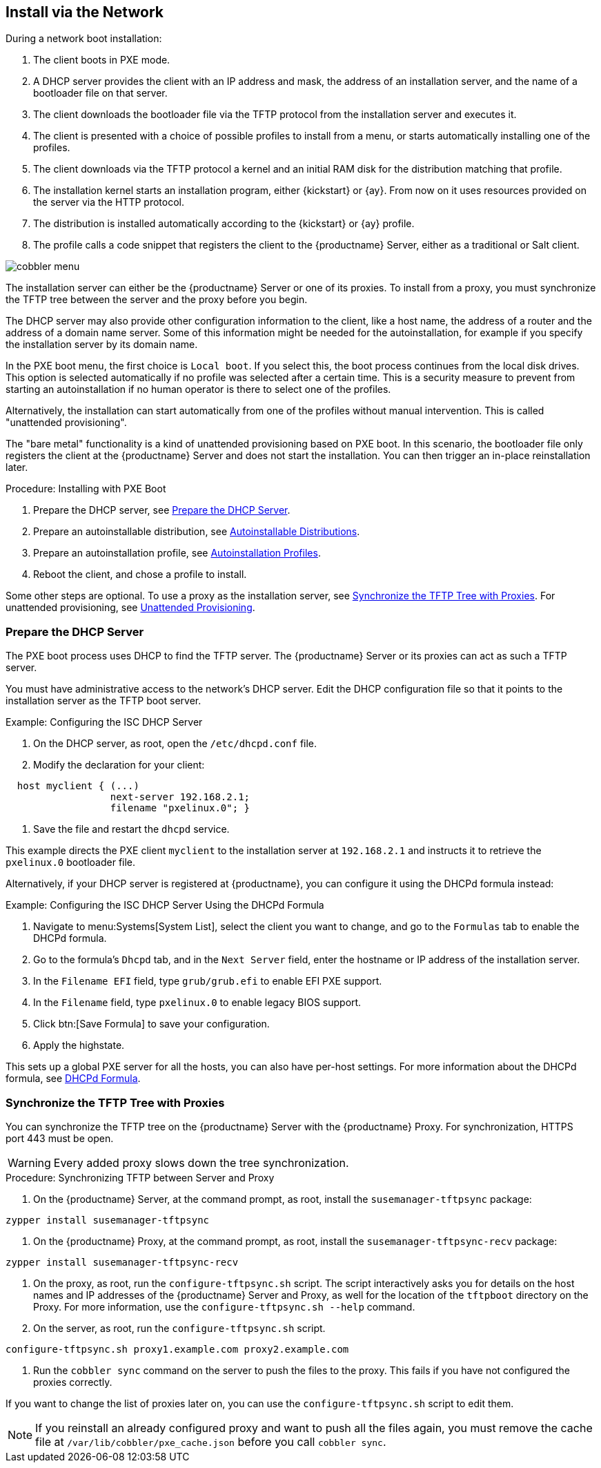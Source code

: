 [[autoinst-pxeboot]]
== Install via the Network

During a network boot installation:

. The client boots in PXE mode.
. A DHCP server provides the client with an IP address and mask, the address of an installation server, and the name of a bootloader file on that server.
. The client downloads the bootloader file via the TFTP protocol from the installation server and executes it.
. The client is presented with a choice of possible profiles to install from a menu, or starts automatically installing one of the profiles.
. The client downloads via the TFTP protocol a kernel and an initial RAM disk for the distribution matching that profile.
. The installation kernel starts an installation program, either {kickstart} or {ay}.
  From now on it uses resources provided on the server via the HTTP protocol.
. The distribution is installed automatically according to the {kickstart} or {ay} profile.
. The profile calls a code snippet that registers the client to the {productname} Server, either as a traditional or Salt client.

image::cobbler_menu.png[scaledwidth=120%]

The installation server can either be the {productname} Server or one of its proxies.
To install from a proxy, you must synchronize the TFTP tree between the server and the proxy before you begin.

The DHCP server may also provide other configuration information to the client, like a host name, the address of a router and the address of a domain name server.
Some of this information might be needed for the autoinstallation, for example if you specify the installation server by its domain name.

In the PXE boot menu, the first choice is [guimenu]``Local boot``.
If you select this, the boot process continues from the local disk drives.
This option is selected automatically if no profile was selected after a certain time.
This is a security measure to prevent from starting an autoinstallation if no human operator is there to select one of the profiles.

Alternatively, the installation can start automatically from one of the profiles without manual intervention.
This is called "unattended provisioning".

The "bare metal" functionality is a kind of unattended provisioning based on PXE boot.
In this scenario, the bootloader file only registers the client at the {productname} Server and does not start the installation.
You can then trigger an in-place reinstallation later.



.Procedure: Installing with PXE Boot
. Prepare the DHCP server, see xref:client-configuration:autoinst-pxeboot.adoc#prepare-the-dhcp-server[Prepare the DHCP Server].
. Prepare an autoinstallable distribution, see xref:client-configuration:autoinst-distributions.adoc[Autoinstallable Distributions].
. Prepare an autoinstallation profile, see xref:client-configuration:autoinst-profiles.adoc[Autoinstallation Profiles].
. Reboot the client, and chose a profile to install.

Some other steps are optional. To use a proxy as the installation server, see xref:client-configuration:autoinst-pxeboot.adoc#synchronize-the-tftp-tree-with-proxies[Synchronize the TFTP Tree with Proxies]. For unattended provisioning, see xref:client-configuration:autoinst-unattended.adoc[Unattended Provisioning].


[[prepare-the-dhcp-server]]
=== Prepare the DHCP Server

The PXE boot process uses DHCP to find the TFTP server.
The {productname} Server or its proxies can act as such a TFTP server.

You must have administrative access to the network’s DHCP server.
Edit the DHCP configuration file so that it points to the installation server as the TFTP boot server.

.Example: Configuring the ISC DHCP Server
. On the DHCP server, as root, open the [path]``/etc/dhcpd.conf`` file.
. Modify the declaration for your client:
----
  host myclient { (...)
                  next-server 192.168.2.1;
                  filename "pxelinux.0"; }
----
. Save the file and restart the [systemitem]``dhcpd`` service.

This example directs the PXE client ``myclient`` to the installation server at ``192.168.2.1`` and instructs it to retrieve the [path]``pxelinux.0`` bootloader file.

Alternatively, if your DHCP server is registered at {productname}, you can configure it using the DHCPd formula instead:

.Example: Configuring the ISC DHCP Server Using the DHCPd Formula
. Navigate to menu:Systems[System List], select the client you want to change, and go to the [guimenu]``Formulas`` tab to enable the DHCPd formula.
. Go to the formula's [guimenu]``Dhcpd`` tab, and in the [guimenu]``Next Server`` field, enter the hostname or IP address of the installation server.
. In the [guimenu]``Filename EFI`` field, type [path]``grub/grub.efi`` to enable EFI PXE support.
. In the [guimenu]``Filename`` field, type [path]``pxelinux.0`` to enable legacy BIOS support.
. Click btn:[Save Formula] to save your configuration.
. Apply the highstate.

This sets up a global PXE server for all the hosts, you can also have per-host settings.
For more information about the DHCPd formula, see xref:salt:formula-dhcpd.adoc[DHCPd Formula].


[[synchronize-the-tftp-tree-with-proxies]]
=== Synchronize the TFTP Tree with Proxies

You can synchronize the TFTP tree on the {productname} Server with the {productname} Proxy.
For synchronization, HTTPS port 443 must be open.

[WARNING]
====
Every added proxy slows down the tree synchronization.
====



.Procedure: Synchronizing TFTP between Server and Proxy
. On the {productname} Server, at the command prompt, as root, install the [systemitem]``susemanager-tftpsync`` package:
----
zypper install susemanager-tftpsync
----
. On the {productname} Proxy, at the command prompt, as root, install the [systemitem]``susemanager-tftpsync-recv`` package:
----
zypper install susemanager-tftpsync-recv
----
. On the proxy, as root, run the [command]``configure-tftpsync.sh`` script.
  The script interactively asks you for details on the host names and IP addresses of the {productname} Server and Proxy, as well for the location of the [path]``tftpboot`` directory on the Proxy. For more information, use the [command]``configure-tftpsync.sh --help`` command.
. On the server, as root, run the [command]``configure-tftpsync.sh`` script.
----
configure-tftpsync.sh proxy1.example.com proxy2.example.com
----
. Run the [command]``cobbler sync`` command on the server to push the files to the proxy.
  This fails if you have not configured the proxies correctly.

If you want to change the list of proxies later on, you can use the [command]``configure-tftpsync.sh`` script to edit them.

[NOTE]
====
If you reinstall an already configured proxy and want to push all the files again, you must remove the cache file at [path]``/var/lib/cobbler/pxe_cache.json`` before you call [command]``cobbler sync``.
====
